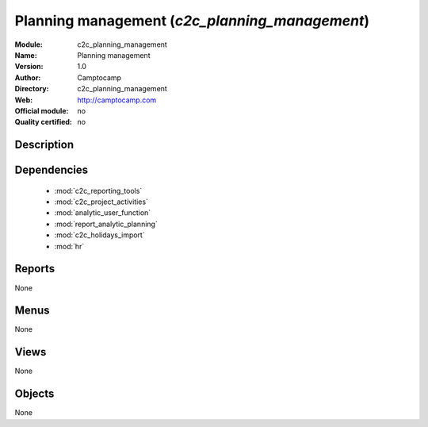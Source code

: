 
.. module:: c2c_planning_management
    :synopsis: Planning management 
    :noindex:
.. 

.. raw:: html

    <link rel="stylesheet" href="../_static/hide_objects_in_sidebar.css" type="text/css" />

Planning management (*c2c_planning_management*)
===============================================
:Module: c2c_planning_management
:Name: Planning management
:Version: 1.0
:Author: Camptocamp
:Directory: c2c_planning_management
:Web: http://camptocamp.com
:Official module: no
:Quality certified: no

Description
-----------

::



Dependencies
------------

 * :mod:`c2c_reporting_tools`
 * :mod:`c2c_project_activities`
 * :mod:`analytic_user_function`
 * :mod:`report_analytic_planning`
 * :mod:`c2c_holidays_import`
 * :mod:`hr`

Reports
-------

None


Menus
-------


None


Views
-----


None



Objects
-------

None
